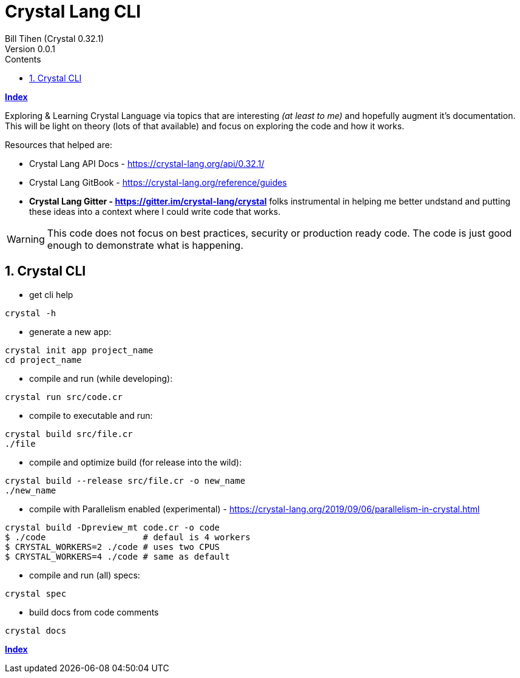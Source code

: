 = Crystal Lang CLI
Bill Tihen (Crystal 0.32.1)
Version 0.0.1
:sectnums:
:toc:
:toclevels: 4
:toc-title: Contents

:description: Exploring Crystal's Features
:source-highlighter: prettify
:keywords: Crystal Language
:imagesdir: ./images

*link:index.html[Index]*

Exploring & Learning Crystal Language via topics that are interesting _(at least to me)_ and hopefully augment it's documentation.  This will be light on theory (lots of that available) and focus on exploring the code and how it works.

Resources that helped are:

* Crystal Lang API Docs - https://crystal-lang.org/api/0.32.1/
* Crystal Lang GitBook - https://crystal-lang.org/reference/guides
* *Crystal Lang Gitter - https://gitter.im/crystal-lang/crystal* folks instrumental in helping me better undstand and putting these ideas into a context where I could write code that works.

WARNING: This code does not focus on best practices, security or production ready code.  The code is just good enough to demonstrate what is happening.

== Crystal CLI

* get cli help
```
crystal -h
```

* generate a new app:
```
crystal init app project_name
cd project_name
```

* compile and run (while developing):
```
crystal run src/code.cr
```

* compile to executable and run:
```
crystal build src/file.cr
./file
```

* compile and optimize build (for release into the wild):
```
crystal build --release src/file.cr -o new_name
./new_name
```

* compile with Parallelism enabled (experimental) - https://crystal-lang.org/2019/09/06/parallelism-in-crystal.html
```
crystal build -Dpreview_mt code.cr -o code
$ ./code                   # defaul is 4 workers
$ CRYSTAL_WORKERS=2 ./code # uses two CPUS
$ CRYSTAL_WORKERS=4 ./code # same as default
```

* compile and run (all) specs:
```
crystal spec
```

* build docs from code comments
```
crystal docs
```

*link:index.html[Index]*
